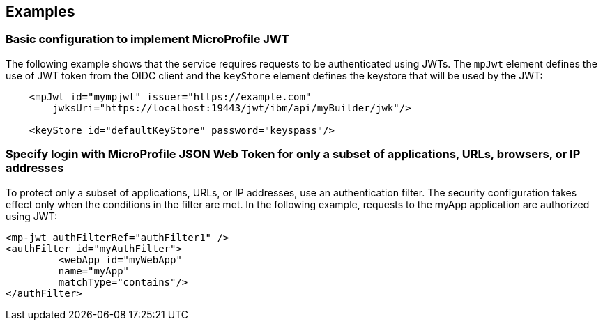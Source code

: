 == Examples

=== Basic configuration to implement MicroProfile JWT

The following example shows that the service requires requests to be authenticated using JWTs.
The `mpJwt` element defines the use of JWT token from the OIDC client and the `keyStore` element defines the keystore that will be used by the JWT:

[source,xml]
----
    <mpJwt id="mympjwt" issuer="https://example.com"
        jwksUri="https://localhost:19443/jwt/ibm/api/myBuilder/jwk"/>

    <keyStore id="defaultKeyStore" password="keyspass"/>
----

=== Specify login with MicroProfile JSON Web Token for only a subset of applications, URLs, browsers, or IP addresses

To protect only a subset of applications, URLs, or IP addresses, use an authentication filter. The security configuration takes effect only when the conditions in the filter are met.
In the following example, requests to the myApp application are authorized using JWT:

[source,xml]
----
<mp-jwt authFilterRef="authFilter1" />
<authFilter id="myAuthFilter">
         <webApp id="myWebApp"
         name="myApp"
         matchType="contains"/>
</authFilter>
----
